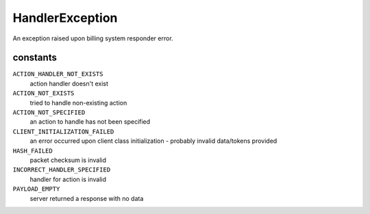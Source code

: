 HandlerException
================
.. php:namespace:: DreamCommerce\ShopAppstoreLib\Exception
.. php:class:: HandlerException

An exception raised upon billing system responder error.

constants
*********

``ACTION_HANDLER_NOT_EXISTS``
    action handler doesn't exist
``ACTION_NOT_EXISTS``
    tried to handle non-existing action
``ACTION_NOT_SPECIFIED``
    an action to handle has not been specified
``CLIENT_INITIALIZATION_FAILED``
    an error occurred upon client class initialization - probably invalid data/tokens provided
``HASH_FAILED``
    packet checksum is invalid
``INCORRECT_HANDLER_SPECIFIED``
    handler for action is invalid
``PAYLOAD_EMPTY``
    server returned a response with no data

